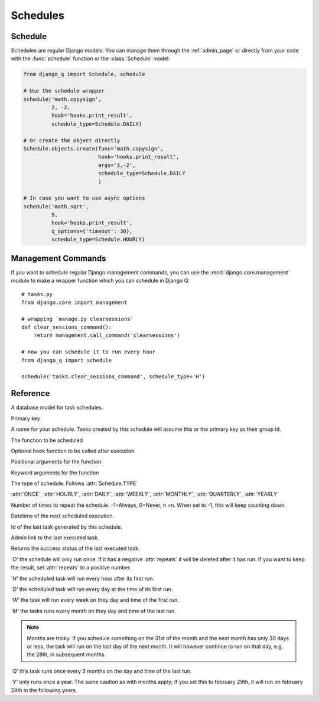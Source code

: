 Schedules
=========
.. py:currentmodule:: django_q

Schedule
--------

Schedules are regular Django models.
You can manage them through the :ref:`admin_page` or directly from your code with the :func:`schedule` function or the :class:`Schedule` model:

.. code:: python

    from django_q import Schedule, schedule

    # Use the schedule wrapper
    schedule('math.copysign',
             2, -2,
             hook='hooks.print_result',
             schedule_type=Schedule.DAILY)

    # Or create the object directly
    Schedule.objects.create(func='math.copysign',
                            hook='hooks.print_result',
                            args='2,-2',
                            schedule_type=Schedule.DAILY
                            )

    # In case you want to use async options
    schedule('math.sqrt',
             9,
             hook='hooks.print_result',
             q_options={'timeout': 30},
             schedule_type=Schedule.HOURLY)


Management Commands
-------------------

If you want to schedule regular Django management commands, you can use the :mod:`django.core.management` module to make a wrapper function which you can schedule in Django Q::

    # tasks.py
    from django.core import management

    # wrapping `manage.py clearsessions`
    def clear_sessions_command():
        return management.call_command('clearsessions')

    # now you can schedule it to run every hour
    from django_q import schedule

    schedule('tasks.clear_sessions_command', schedule_type='H')



Reference
---------

..  py:function:: schedule(func, *args, name=None, hook=None, schedule_type='O', repeats=-1, next_run=now() , q_options=None, **kwargs)

    Creates a schedule

    :param str func: the function to schedule. Dotted strings only.
    :param args: arguments for the scheduled function.
    :param str name: An optional name for your schedule.
    :param str hook: optional result hook function. Dotted strings only.
    :param str schedule_type: (O)nce, (H)ourly, (D)aily, (W)eekly, (M)onthly, (Q)uarterly, (Y)early or :attr:`Schedule.TYPE`
    :param int repeats: Number of times to repeat schedule. -1=Always, 0=Never, n =n.
    :param datetime next_run: Next or first scheduled execution datetime.
    :param dict q_options: async options to use for this schedule
    :param kwargs: optional keyword arguments for the scheduled function.

.. class:: Schedule

    A database model for task schedules.

    .. py:attribute:: id

    Primary key

    .. py:attribute:: name

    A name for your schedule. Tasks created by this schedule will assume this or the primary key as their group id.

    .. py:attribute:: func

    The function to be scheduled

    .. py:attribute:: hook

    Optional hook function to be called after execution.

    .. py:attribute:: args

    Positional arguments for the function.

    .. py:attribute:: kwargs

    Keyword arguments for the function

    .. py:attribute:: schedule_type

    The type of schedule. Follows :attr:`Schedule.TYPE`

    .. py:attribute:: TYPE

    :attr:`ONCE`, :attr:`HOURLY`, :attr:`DAILY`, :attr:`WEEKLY`, :attr:`MONTHLY`, :attr:`QUARTERLY`, :attr:`YEARLY`


    .. py:attribute:: repeats

    Number of times to repeat the schedule. -1=Always, 0=Never, n =n.
    When set to -1, this will keep counting down.

    .. py:attribute:: next_run

    Datetime of the next scheduled execution.

    .. py:attribute:: task

    Id of the last task generated by this schedule.

    .. py:method:: last_run()

    Admin link to the last executed task.

    .. py:method:: success()

    Returns the success status of the last executed task.

    .. py:attribute:: ONCE

    `'O'` the schedule will only run once.
    If it has a negative :attr:`repeats` it will be deleted after it has run.
    If you want to keep the result, set :attr:`repeats` to a positive number.

    .. py:attribute:: HOURLY

    `'H'` the scheduled task will run every hour after its first run.

    .. py:attribute:: DAILY

    `'D'` the scheduled task will run every day at the time of its first run.

    .. py:attribute:: WEEKLY

    `'W'` the task will run every week on they day and time of the first run.

    .. py:attribute:: MONTHLY

    `'M'` the tasks runs every month on they day and time of the last run.

    .. note::

        Months are tricky. If you schedule something on the 31st of the month and the next month has only 30 days or less, the task will run on the last day of the next month.
        It will however continue to run on that day, e.g. the 28th, in subsequent months.

    .. py:attribute:: QUARTERLY

    `'Q'` this task runs once every 3 months on the day and time of the last run.

    .. py:attribute:: YEARLY

    `'Y'` only runs once a year. The same caution as with months apply;
    If you set this to february 29th, it will run on february 28th in the following years.
